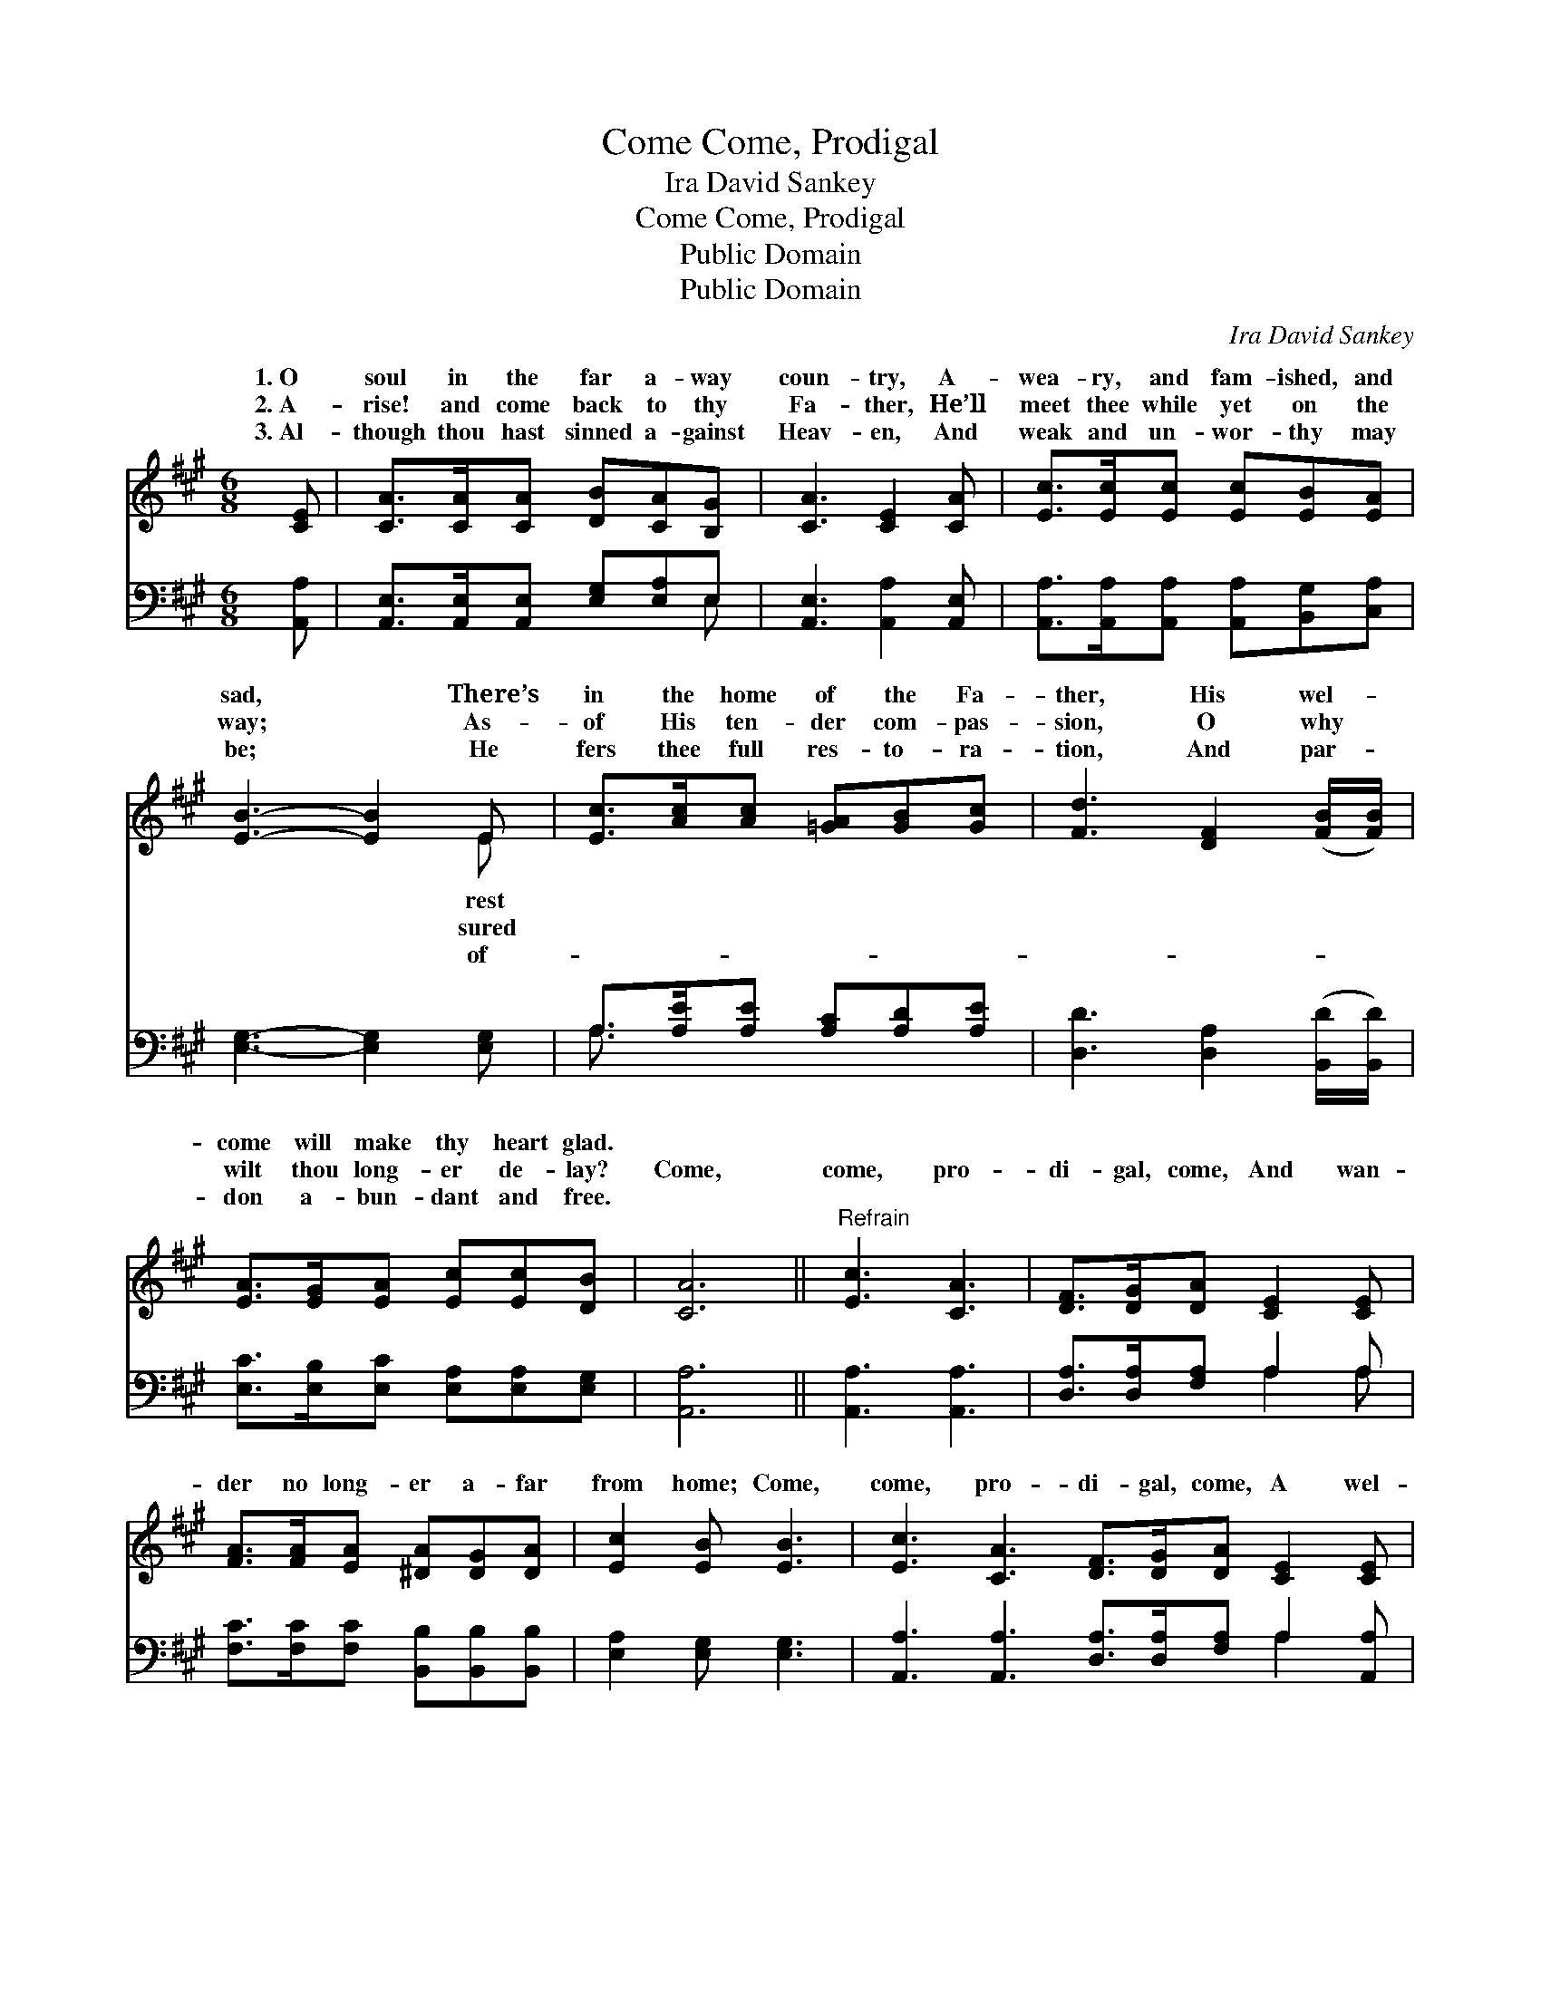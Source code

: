 X:1
T:Come, Prodigal, Come
T:Ira David Sankey
T:Come, Prodigal, Come
T:Public Domain
T:Public Domain
C:Ira David Sankey
Z:Public Domain
%%score ( 1 2 ) ( 3 4 )
L:1/8
M:6/8
K:A
V:1 treble 
V:2 treble 
V:3 bass 
V:4 bass 
V:1
 [CE] | [CA]>[CA][CA] [DB][CA][B,G] | [CA]3 [CE]2 [CA] | [Ec]>[Ec][Ec] [Ec][EB][EA] | %4
w: 1.~O|soul in the far a- way|coun- try, A-|wea- ry, and fam- ished, and|
w: 2.~A-|rise! and come back to thy|Fa- ther, He’ll|meet thee while yet on the|
w: 3.~Al-|though thou hast sinned a- gainst|Heav- en, And|weak and un- wor- thy may|
 [EB]3- [EB]2 E | [Ec]>[Ac][Ac] [=GA][GB][Gc] | [Fd]3 [DF]2 ([FB]/[FB]/) | %7
w: sad, * There’s|in the home of the Fa-|ther, His wel- *|
w: way; * As-|of His ten- der com- pas-|sion, O why *|
w: be; * He|fers thee full res- to- ra-|tion, And par- *|
 [EA]>[EG][EA] [Ec][Ec][DB] | [CA]6 ||"^Refrain" [Ec]3 [CA]3 | [DF]>[DG][DA] [CE]2 [CE] | %11
w: come will make thy heart glad.||||
w: wilt thou long- er de- lay?|Come,|come, pro-|di- gal, come, And wan-|
w: don a- bun- dant and free.||||
 [FA]>[FA][EA] [^DA][DG][DA] | [Ec]2 [EB] [EB]3 | [Ec]3 [CA]3 [DF]>[DG][DA] [CE]2 [CE] | %14
w: |||
w: der no long- er a- far|from home; Come,|come, pro- di- gal, come, A wel-|
w: |||
 [DF]>[EG][FA] [EA][EG][EA] | [Ac]2 [EB] [EA]2 |] %16
w: ||
w: come a- waits in thy Fa-|ther’s home. *|
w: ||
V:2
 x | x6 | x6 | x6 | x5 E | x6 | x6 | x6 | x6 || x6 | x6 | x6 | x6 | x12 | x6 | x5 |] %16
w: ||||rest||||||||||||
w: ||||sured||||||||||||
w: ||||of-||||||||||||
V:3
 [A,,A,] | [A,,E,]>[A,,E,][A,,E,] [E,G,][E,A,]E, | [A,,E,]3 [A,,A,]2 [A,,E,] | %3
 [A,,A,]>[A,,A,][A,,A,] [A,,A,][B,,G,][C,A,] | [E,G,]3- [E,G,]2 [E,G,] | %5
 A,>[A,E][A,E] [A,C][A,D][A,E] | [D,D]3 [D,A,]2 ([B,,D]/[B,,D]/) | %7
 [E,C]>[E,B,][E,C] [E,A,][E,A,][E,G,] | [A,,A,]6 || [A,,A,]3 [A,,A,]3 | %10
 [D,A,]>[D,A,][F,A,] A,2 A, | [F,C]>[F,C][F,C] [B,,B,][B,,B,][B,,B,] | [E,A,]2 [E,G,] [E,G,]3 | %13
 [A,,A,]3 [A,,A,]3 [D,A,]>[D,A,][F,A,] A,2 [A,,A,] | [D,A,]>[D,A,][D,A,] [C,A,][B,,B,][A,,C] | %15
 [E,E]2 [E,D] [A,,C]2 |] %16
V:4
 x | x5 E, | x6 | x6 | x6 | A,3/2 x9/2 | x6 | x6 | x6 || x6 | x3 A,2 A, | x6 | x6 | x9 A,2 x | x6 | %15
 x5 |] %16

